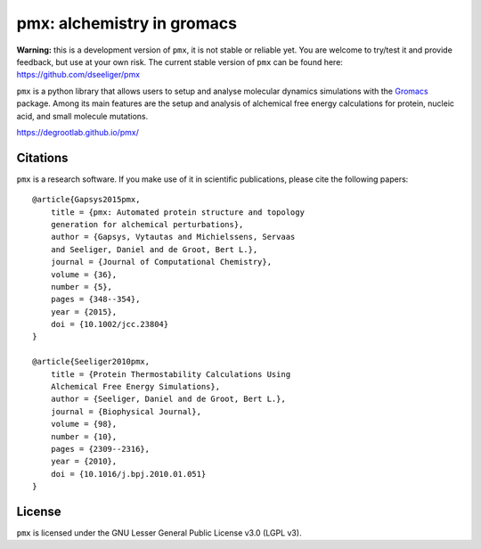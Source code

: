 pmx: alchemistry in gromacs
===========================

|build| |cov|

**Warning:** this is a development version of ``pmx``, it is not stable or reliable yet. You are welcome to 
try/test it and provide feedback, but use at your own risk. The current stable version of ``pmx`` can
be found here: https://github.com/dseeliger/pmx

``pmx`` is a python library that allows users to setup and analyse molecular
dynamics simulations with the `Gromacs <http://gromacs.org>`_ package.
Among its main features are the setup and analysis of alchemical free energy
calculations for protein, nucleic acid, and small molecule mutations.

https://degrootlab.github.io/pmx/

Citations
---------
``pmx`` is a research software. If you make use of it in scientific publications, please cite the following papers::

    @article{Gapsys2015pmx,
        title = {pmx: Automated protein structure and topology
        generation for alchemical perturbations},
        author = {Gapsys, Vytautas and Michielssens, Servaas
        and Seeliger, Daniel and de Groot, Bert L.},
        journal = {Journal of Computational Chemistry},
        volume = {36},
        number = {5},
        pages = {348--354},
        year = {2015},
        doi = {10.1002/jcc.23804}
    }

    @article{Seeliger2010pmx,
        title = {Protein Thermostability Calculations Using
        Alchemical Free Energy Simulations},
        author = {Seeliger, Daniel and de Groot, Bert L.},
        journal = {Biophysical Journal},
        volume = {98},
        number = {10},
        pages = {2309--2316},
        year = {2010},
        doi = {10.1016/j.bpj.2010.01.051}
    }


License
-------
``pmx`` is licensed under the GNU Lesser General Public License v3.0 (LGPL v3).

.. |build| image:: https://travis-ci.org/deGrootLab/pmx.svg?branch=master
    :alt: Build Status
    :scale: 100%
    :target: https://travis-ci.org/deGrootLab/pmx

.. |cov| image:: https://codecov.io/gh/deGrootLab/pmx/branch/master/graph/badge.svg
    :alt: Code coverage
    :scale: 100%
    :target: https://codecov.io/gh/deGrootLab/pmx
